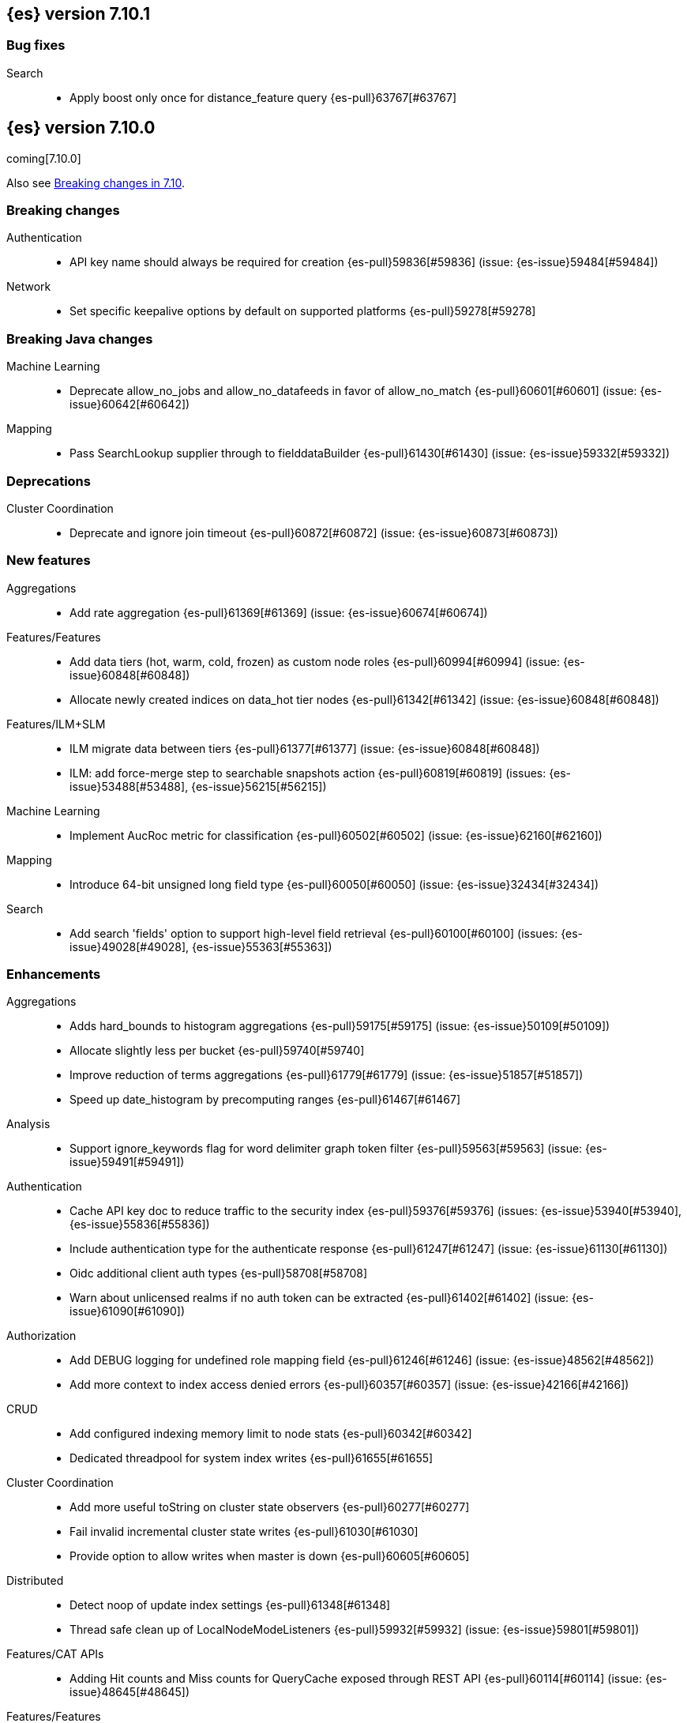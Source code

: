 [[release-notes-7.10.1]]
== {es} version 7.10.1

[[bug-7.10.1]]
[float]
=== Bug fixes

Search::
* Apply boost only once for distance_feature query {es-pull}63767[#63767]


[[release-notes-7.10.0]]
== {es} version 7.10.0

coming[7.10.0]

Also see <<breaking-changes-7.10,Breaking changes in 7.10>>.

[[breaking-7.10.0]]
[float]
=== Breaking changes

Authentication::
* API key name should always be required for creation {es-pull}59836[#59836] (issue: {es-issue}59484[#59484])

Network::
* Set specific keepalive options by default on supported platforms {es-pull}59278[#59278]



[[breaking-java-7.10.0]]
[float]
=== Breaking Java changes

Machine Learning::
* Deprecate allow_no_jobs and allow_no_datafeeds in favor of allow_no_match {es-pull}60601[#60601] (issue: {es-issue}60642[#60642])

Mapping::
* Pass SearchLookup supplier through to fielddataBuilder {es-pull}61430[#61430] (issue: {es-issue}59332[#59332])



[[deprecation-7.10.0]]
[float]
=== Deprecations

Cluster Coordination::
* Deprecate and ignore join timeout {es-pull}60872[#60872] (issue: {es-issue}60873[#60873])



[[feature-7.10.0]]
[float]
=== New features

Aggregations::
* Add rate aggregation {es-pull}61369[#61369] (issue: {es-issue}60674[#60674])

Features/Features::
* Add data tiers (hot, warm, cold, frozen) as custom node roles {es-pull}60994[#60994] (issue: {es-issue}60848[#60848])
* Allocate newly created indices on data_hot tier nodes {es-pull}61342[#61342] (issue: {es-issue}60848[#60848])

Features/ILM+SLM::
* ILM migrate data between tiers {es-pull}61377[#61377] (issue: {es-issue}60848[#60848])
* ILM: add force-merge step to searchable snapshots action {es-pull}60819[#60819] (issues: {es-issue}53488[#53488], {es-issue}56215[#56215])

Machine Learning::
* Implement AucRoc metric for classification {es-pull}60502[#60502] (issue: {es-issue}62160[#62160])

Mapping::
* Introduce 64-bit unsigned long field type {es-pull}60050[#60050] (issue: {es-issue}32434[#32434])

Search::
* Add search 'fields' option to support high-level field retrieval {es-pull}60100[#60100] (issues: {es-issue}49028[#49028], {es-issue}55363[#55363])



[[enhancement-7.10.0]]
[float]
=== Enhancements

Aggregations::
* Adds hard_bounds to histogram aggregations {es-pull}59175[#59175] (issue: {es-issue}50109[#50109])
* Allocate slightly less per bucket {es-pull}59740[#59740]
* Improve reduction of terms aggregations {es-pull}61779[#61779] (issue: {es-issue}51857[#51857])
* Speed up date_histogram by precomputing ranges {es-pull}61467[#61467]

Analysis::
* Support ignore_keywords flag for word delimiter graph token filter {es-pull}59563[#59563] (issue: {es-issue}59491[#59491])

Authentication::
* Cache API key doc to reduce traffic to the security index {es-pull}59376[#59376] (issues: {es-issue}53940[#53940], {es-issue}55836[#55836])
* Include authentication type for the authenticate response {es-pull}61247[#61247] (issue: {es-issue}61130[#61130])
* Oidc additional client auth types {es-pull}58708[#58708]
* Warn about unlicensed realms if no auth token can be extracted {es-pull}61402[#61402] (issue: {es-issue}61090[#61090])

Authorization::
* Add DEBUG logging for undefined role mapping field {es-pull}61246[#61246] (issue: {es-issue}48562[#48562])
* Add more context to index access denied errors {es-pull}60357[#60357] (issue: {es-issue}42166[#42166])

CRUD::
* Add configured indexing memory limit to node stats {es-pull}60342[#60342]
* Dedicated threadpool for system index writes {es-pull}61655[#61655]

Cluster Coordination::
* Add more useful toString on cluster state observers {es-pull}60277[#60277]
* Fail invalid incremental cluster state writes {es-pull}61030[#61030]
* Provide option to allow writes when master is down {es-pull}60605[#60605]

Distributed::
* Detect noop of update index settings {es-pull}61348[#61348]
* Thread safe clean up of LocalNodeModeListeners {es-pull}59932[#59932] (issue: {es-issue}59801[#59801])

Features/CAT APIs::
* Adding Hit counts and Miss counts for QueryCache exposed through REST API {es-pull}60114[#60114] (issue: {es-issue}48645[#48645])

Features/Features::
* Add aggregation list to node info {es-pull}60074[#60074] (issue: {es-issue}52057[#52057])
* Adding new `require_alias` option to indexing requests {es-pull}58917[#58917] (issue: {es-issue}55267[#55267])

Features/ILM+SLM::
* Move internal index templates to composable templates {es-pull}61457[#61457]

Features/Ingest::
* Add network from MaxMind Geo ASN database {es-pull}61676[#61676]
* Allow_duplicates option for append processor {es-pull}61916[#61916] (issue: {es-issue}57543[#57543])
* Configurable output format for date processor {es-pull}61324[#61324] (issue: {es-issue}42523[#42523])
* Enhance the ingest node simulate verbose output  {es-pull}60433[#60433] (issue: {es-issue}56004[#56004])
* Per processor description for verbose simulate {es-pull}58207[#58207] (issue: {es-issue}57906[#57906])
* Preserve grok pattern ordering and add sort option {es-pull}61671[#61671] (issue: {es-issue}40819[#40819])

Features/Java High Level REST Client::
* HLRC: UpdateByQuery API with wait_for_completion being false {es-pull}58552[#58552] (issues: {es-issue}35202[#35202], {es-issue}46350[#46350])

Infra/Core::
* Add logstash system index APIs {es-pull}53350[#53350]
* Deprecate REST access to System Indices {es-pull}60945[#60945]
* Speed up Compression Logic by Pooling Resources {es-pull}61358[#61358]
* System index reads in separate threadpool {es-pull}57936[#57936] (issues: {es-issue}37867[#37867], {es-issue}50251[#50251])

Infra/Logging::
* Do not create two loggers for DeprecationLogger {es-pull}58435[#58435]
* Header warning logging refactoring {es-pull}55941[#55941] (issues: {es-issue}52369[#52369], {es-issue}55699[#55699])
* Write deprecation logs to a data stream {es-pull}61484[#61484] (issues: {es-issue}46106[#46106], {es-issue}61474[#61474])

Infra/Packaging::
* Add UBI docker builds {es-pull}60742[#60742]
* Upgrade Centos version in Dockerfile to 8 {es-pull}59019[#59019]

Infra/Resiliency::
* Remove node from cluster when node locks broken {es-pull}61400[#61400] (issues: {es-issue}52680[#52680], {es-issue}58373[#58373])

Infra/Scripting::
* Augment String with sha1 and sha256 {es-pull}59671[#59671] (issue: {es-issue}59633[#59633])
* Converts casting and def support {es-pull}61350[#61350] (issue: {es-issue}59647[#59647])

Machine Learning::
* Add a "verbose" option to the data frame analytics stats endpoint {es-pull}59589[#59589] (issue: {es-issue}59125[#59125])
* Add new include flag to get trained models API for model training metadata {es-pull}61922[#61922]
* Add new feature_processors field for data frame analytics {es-pull}60528[#60528] (issue: {es-issue}59327[#59327])
* Add new n_gram_encoding custom processor {es-pull}61578[#61578]
* During nightly maintenance delete jobs whose original deletion tasks were lost {es-pull}60121[#60121] (issue: {es-issue}42840[#42840])
* Suspend persistence of trained model stats when ML upgrade mode is enabled {es-pull}61143[#61143]
* Calculate total feature importance to store with model metadata {ml-pull}1387[#1387]
* Change outlier detection feature_influence format to array with nested objects {ml-pull}1475[#1475], {es-pull}62068[#62068]
* Add timeouts to named pipe connections {ml-pull}1514[#1514], {es-pull}62993[#62993] (issue: {ml-issue}1504[#1504])

Mapping::
* Add field type for version strings {es-pull}59773[#59773] (issue: {es-issue}48878[#48878])
* Allow [null] values in [null_value] {es-pull}61798[#61798] (issues: {es-issue}7978[#7978], {es-issue}58823[#58823])
* Allow metadata fields in the _source {es-pull}61590[#61590] (issue: {es-issue}58339[#58339])

Network::
* Improve deserialization failure logging {es-pull}60577[#60577] (issue: {es-issue}38939[#38939])
* Log and track open/close of transport connections {es-pull}60297[#60297]

Performance::
* Speed up empty highlighting many fields {es-pull}61860[#61860]

SQL::
* Add option to provide the delimiter for the CSV format {es-pull}59907[#59907] (issue: {es-issue}41634[#41634])
* Implement DATE_PARSE function for parsing strings into DATE values {es-pull}57391[#57391] (issue: {es-issue}54962[#54962])
* Implement FORMAT function {es-pull}55454[#55454] (issue: {es-issue}54965[#54965])

Search::
* Avoid reloading _source for every inner hit {es-pull}60494[#60494] (issue: {es-issue}32818[#32818])
* Cancel multisearch when http connection closed {es-pull}61399[#61399]
* Enable cancellation for msearch requests {es-pull}61337[#61337]
* Executes incremental reduce in the search thread pool {es-pull}58461[#58461] (issues: {es-issue}51857[#51857], {es-issue}53411[#53411])
* Introduce point in time APIs in x-pack basic {es-pull}61062[#61062] (issues: {es-issue}26472[#26472], {es-issue}46523[#46523])
* ParametrizedFieldMapper to run validators against default value {es-pull}60042[#60042] (issue: {es-issue}59332[#59332])
* Add case insensitive flag for "term" family of queries {es-pull}61596[#61596] (issue: {es-issue}61546[#61546])
* Add case insensitive support for regex queries {es-pull}59441[#59441]
* Tweak toXContent implementation of ParametrizedFieldMapper {es-pull}59968[#59968]
* Implement fields value fetching for the `text`, `search_as_you_type` and `token_count` field types {es-pull}63515[#63515]

Snapshot/Restore::
* Add repositories metering API {es-pull}60371[#60371]
* Clone Snapshot API {es-pull}61839[#61839]
* Determine shard size before allocating shards recovering from snapshots {es-pull}61906[#61906]
* Introduce index based snapshot blob cache for Searchable Snapshots {es-pull}60522[#60522]
* Validate snapshot UUID during restore {es-pull}59601[#59601] (issue: {es-issue}50999[#50999])

Store::
* Report more details of unobtainable ShardLock {es-pull}61255[#61255] (issue: {es-issue}38807[#38807])


Transform::
* Add support for missing bucket {es-pull}59591[#59591] (issues: {es-issue}42941[#42941], {es-issue}55102[#55102])



[[bug-7.10.0]]
[float]
=== Bug fixes

Aggregations::
* Fix AOOBE when setting min_doc_count to 0 in significant_terms {es-pull}60823[#60823] (issues: {es-issue}60683[#60683], {es-issue}60824[#60824])

Allocation::
* Fix scheduling of ClusterInfoService#refresh {es-pull}59880[#59880]

Authorization::
* Fix doc-update interceptor for indices with DLS and FLS {es-pull}61516[#61516]
* Report anonymous roles in authenticate response {es-pull}61355[#61355] (issues: {es-issue}47195[#47195], {es-issue}53453[#53453], {es-issue}57711[#57711], {es-issue}57853[#57853])

CRUD::
* Propagate forceExecution when acquiring permit {es-pull}60634[#60634] (issue: {es-issue}60359[#60359])

Cluster Coordination::
* Reduce allocations when persisting cluster state {es-pull}61159[#61159]

Distributed::
* Fix cluster health rest api wait_for_no_initializing_shards bug {es-pull}58379[#58379]
* Fix cluster health when closing {es-pull}61709[#61709]

Engine::
* Fix estimate size of translog operations {es-pull}59206[#59206]

Features/ILM+SLM::
* Fix ILM history index settings {es-pull}61880[#61880] (issues: {es-issue}61457[#61457], {es-issue}61863[#61863])

Features/Java Low Level REST Client::
* Handle non-default port in Cloud-Id {es-pull}61581[#61581]

Features/Stats::
* Remove sporadic min/max usage estimates from stats {es-pull}59755[#59755]

Features/Watcher::
* Correct the query dsl for watching elasticsearch version {es-pull}58321[#58321] (issue: {es-issue}58261[#58261])
* Fix passing params to template or script failed in watcher {es-pull}58559[#58559] (issue: {es-issue}57625[#57625])

Geo::
* Fix wrong NaN comparison  {es-pull}61795[#61795] (issue: {es-issue}48207[#48207])

Infra/Core::
* Throws IndexNotFoundException in TransportGetAction for unknown System indices {es-pull}61785[#61785] (issue: {es-issue}57936[#57936])

Infra/Packaging::
* Allow running the Docker image with a non-default group {es-pull}61194[#61194] (issue: {es-issue}60864[#60864])
* Set the systemd initial timeout to 75 seconds {es-pull}60345[#60345] (issue: {es-issue}60140[#60140])

Machine Learning::
* Adjusting inference processor to support foreach usage {es-pull}60915[#60915] (issue: {es-issue}60867[#60867])
* Get data frame analytics jobs stats API can return multiple responses if more than one error {es-pull}60900[#60900] (issue: {es-issue}60876[#60876])
* Do not mark the data frame analytics job as FAILED when a failure occurs after the node is shutdown {es-pull}61331[#61331] (issue: {es-issue}60596[#60596])
* Improve handling of exception while starting data frame analytics process {es-pull}61838[#61838] (issue: {es-issue}61704[#61704])
* Fix progress on resume after final training has completed for classification and regression. Previously, progress was shown stuck at zero for final training. {ml-pull}1443[#1443]
* Avoid potential "Failed to compute quantile" and "No values added to quantile sketch" log errors training regression and classification models if there are features with mostly missing values {ml-pull}1500[#1500]

Mapping::
* Improve 'ignore_malformed' handling for dates {es-pull}60211[#60211] (issue: {es-issue}52634[#52634])

Network::
* Let `isInetAddress` utility understand the scope ID on ipv6 {es-pull}60172[#60172] (issue: {es-issue}60115[#60115])
* Suppress noisy SSL exceptions {es-pull}61359[#61359]

Search::
* Allows nanosecond resolution in search_after {es-pull}60328[#60328] (issue: {es-issue}52424[#52424])
* Consolidate validation for 'docvalue_fields' {es-pull}59473[#59473]
* Correct how field retrieval handles multifields and copy_to {es-pull}61309[#61309] (issue: {es-issue}61033[#61033])

Snapshot/Restore::
* Avoid listener call under SparseFileTracker#mutex {es-pull}61626[#61626] (issue: {es-issue}61520[#61520])
* Ensure repo not in use for wildcard repo deletes {es-pull}60947[#60947]
* Fix Test Failure in testCorrectCountsForDoneShards {es-pull}60254[#60254] (issue: {es-issue}60247[#60247])
* Minimize cache file locking during prewarming {es-pull}61837[#61837] (issue: {es-issue}58658[#58658])
* Prevent snapshots to be mounted as system indices {es-pull}61517[#61517] (issue: {es-issue}60522[#60522])

SQL::
* Allow unescaped wildcard (*) in LIKE pattern {es-pull}63428[#63428] (issue: {es-issue}55108[#55108])
